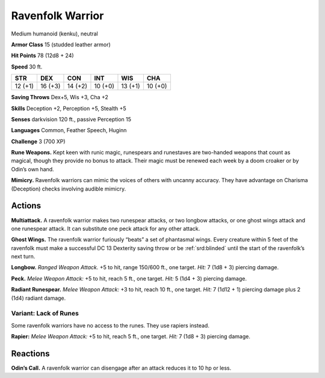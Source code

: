 
.. _tob:ravenfolk-warrior:

Ravenfolk Warrior
-----------------

Medium humanoid (kenku), neutral

**Armor Class** 15 (studded leather armor)

**Hit Points** 78 (12d8 + 24)

**Speed** 30 ft.

+-----------+-----------+-----------+-----------+-----------+-----------+
| STR       | DEX       | CON       | INT       | WIS       | CHA       |
+===========+===========+===========+===========+===========+===========+
| 12 (+1)   | 16 (+3)   | 14 (+2)   | 10 (+0)   | 13 (+1)   | 10 (+0)   |
+-----------+-----------+-----------+-----------+-----------+-----------+

**Saving Throws** Dex+5, Wis +3, Cha +2

**Skills** Deception +2, Perception +5, Stealth +5

**Senses** darkvision 120 ft., passive Perception 15

**Languages** Common, Feather Speech, Huginn

**Challenge** 3 (700 XP)

**Rune Weapons.** Kept keen with runic magic, runespears and
runestaves are two-handed weapons that count as magical,
though they provide no bonus to attack. Their magic must be
renewed each week by a doom croaker or by Odin’s own hand.

**Mimicry.** Ravenfolk warriors can mimic the voices of others
with uncanny accuracy. They have advantage on Charisma
(Deception) checks involving audible mimicry.

Actions
~~~~~~~

**Multiattack.** A ravenfolk warrior makes two runespear attacks,
or two longbow attacks, or one ghost wings attack and one
runespear attack. It can substitute one peck attack for any
other attack.

**Ghost Wings.** The ravenfolk warrior furiously “beats” a set of
phantasmal wings. Every creature within 5 feet of the ravenfolk
must make a successful DC 13 Dexterity saving throw or be
:ref:`srd:blinded` until the start of the ravenfolk’s next turn.

**Longbow.** *Ranged Weapon Attack.* +5 to hit, range 150/600 ft.,
one target. *Hit:* 7 (1d8 + 3) piercing damage.

**Peck.** *Melee Weapon Attack:* +5 to hit, reach 5 ft., one target. *Hit:*
5 (1d4 + 3) piercing damage.

**Radiant Runespear.** *Melee Weapon Attack:* +3 to hit, reach 10
ft., one target. *Hit:* 7 (1d12 + 1) piercing damage plus 2 (1d4)
radiant damage.

Variant: Lack of Runes
^^^^^^^^^^^^^^^^^^^^^^

Some ravenfolk warriors have no access to the runes. They use
rapiers instead.

**Rapier:** *Melee Weapon Attack:* +5 to hit, reach 5 ft., one target.
*Hit:* 7 (1d8 + 3) piercing damage.

Reactions
~~~~~~~~~

**Odin’s Call.** A ravenfolk warrior can disengage after an attack
reduces it to 10 hp or less.

